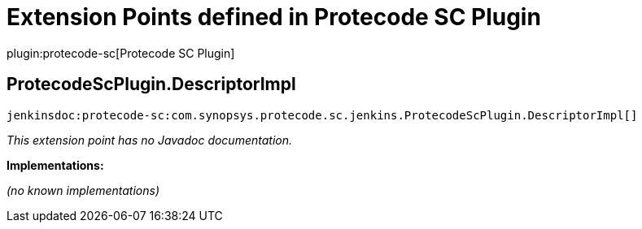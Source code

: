 = Extension Points defined in Protecode SC Plugin

plugin:protecode-sc[Protecode SC Plugin]

== ProtecodeScPlugin.+++<wbr/>+++DescriptorImpl
`jenkinsdoc:protecode-sc:com.synopsys.protecode.sc.jenkins.ProtecodeScPlugin.DescriptorImpl[]`

_This extension point has no Javadoc documentation._

**Implementations:**

_(no known implementations)_

